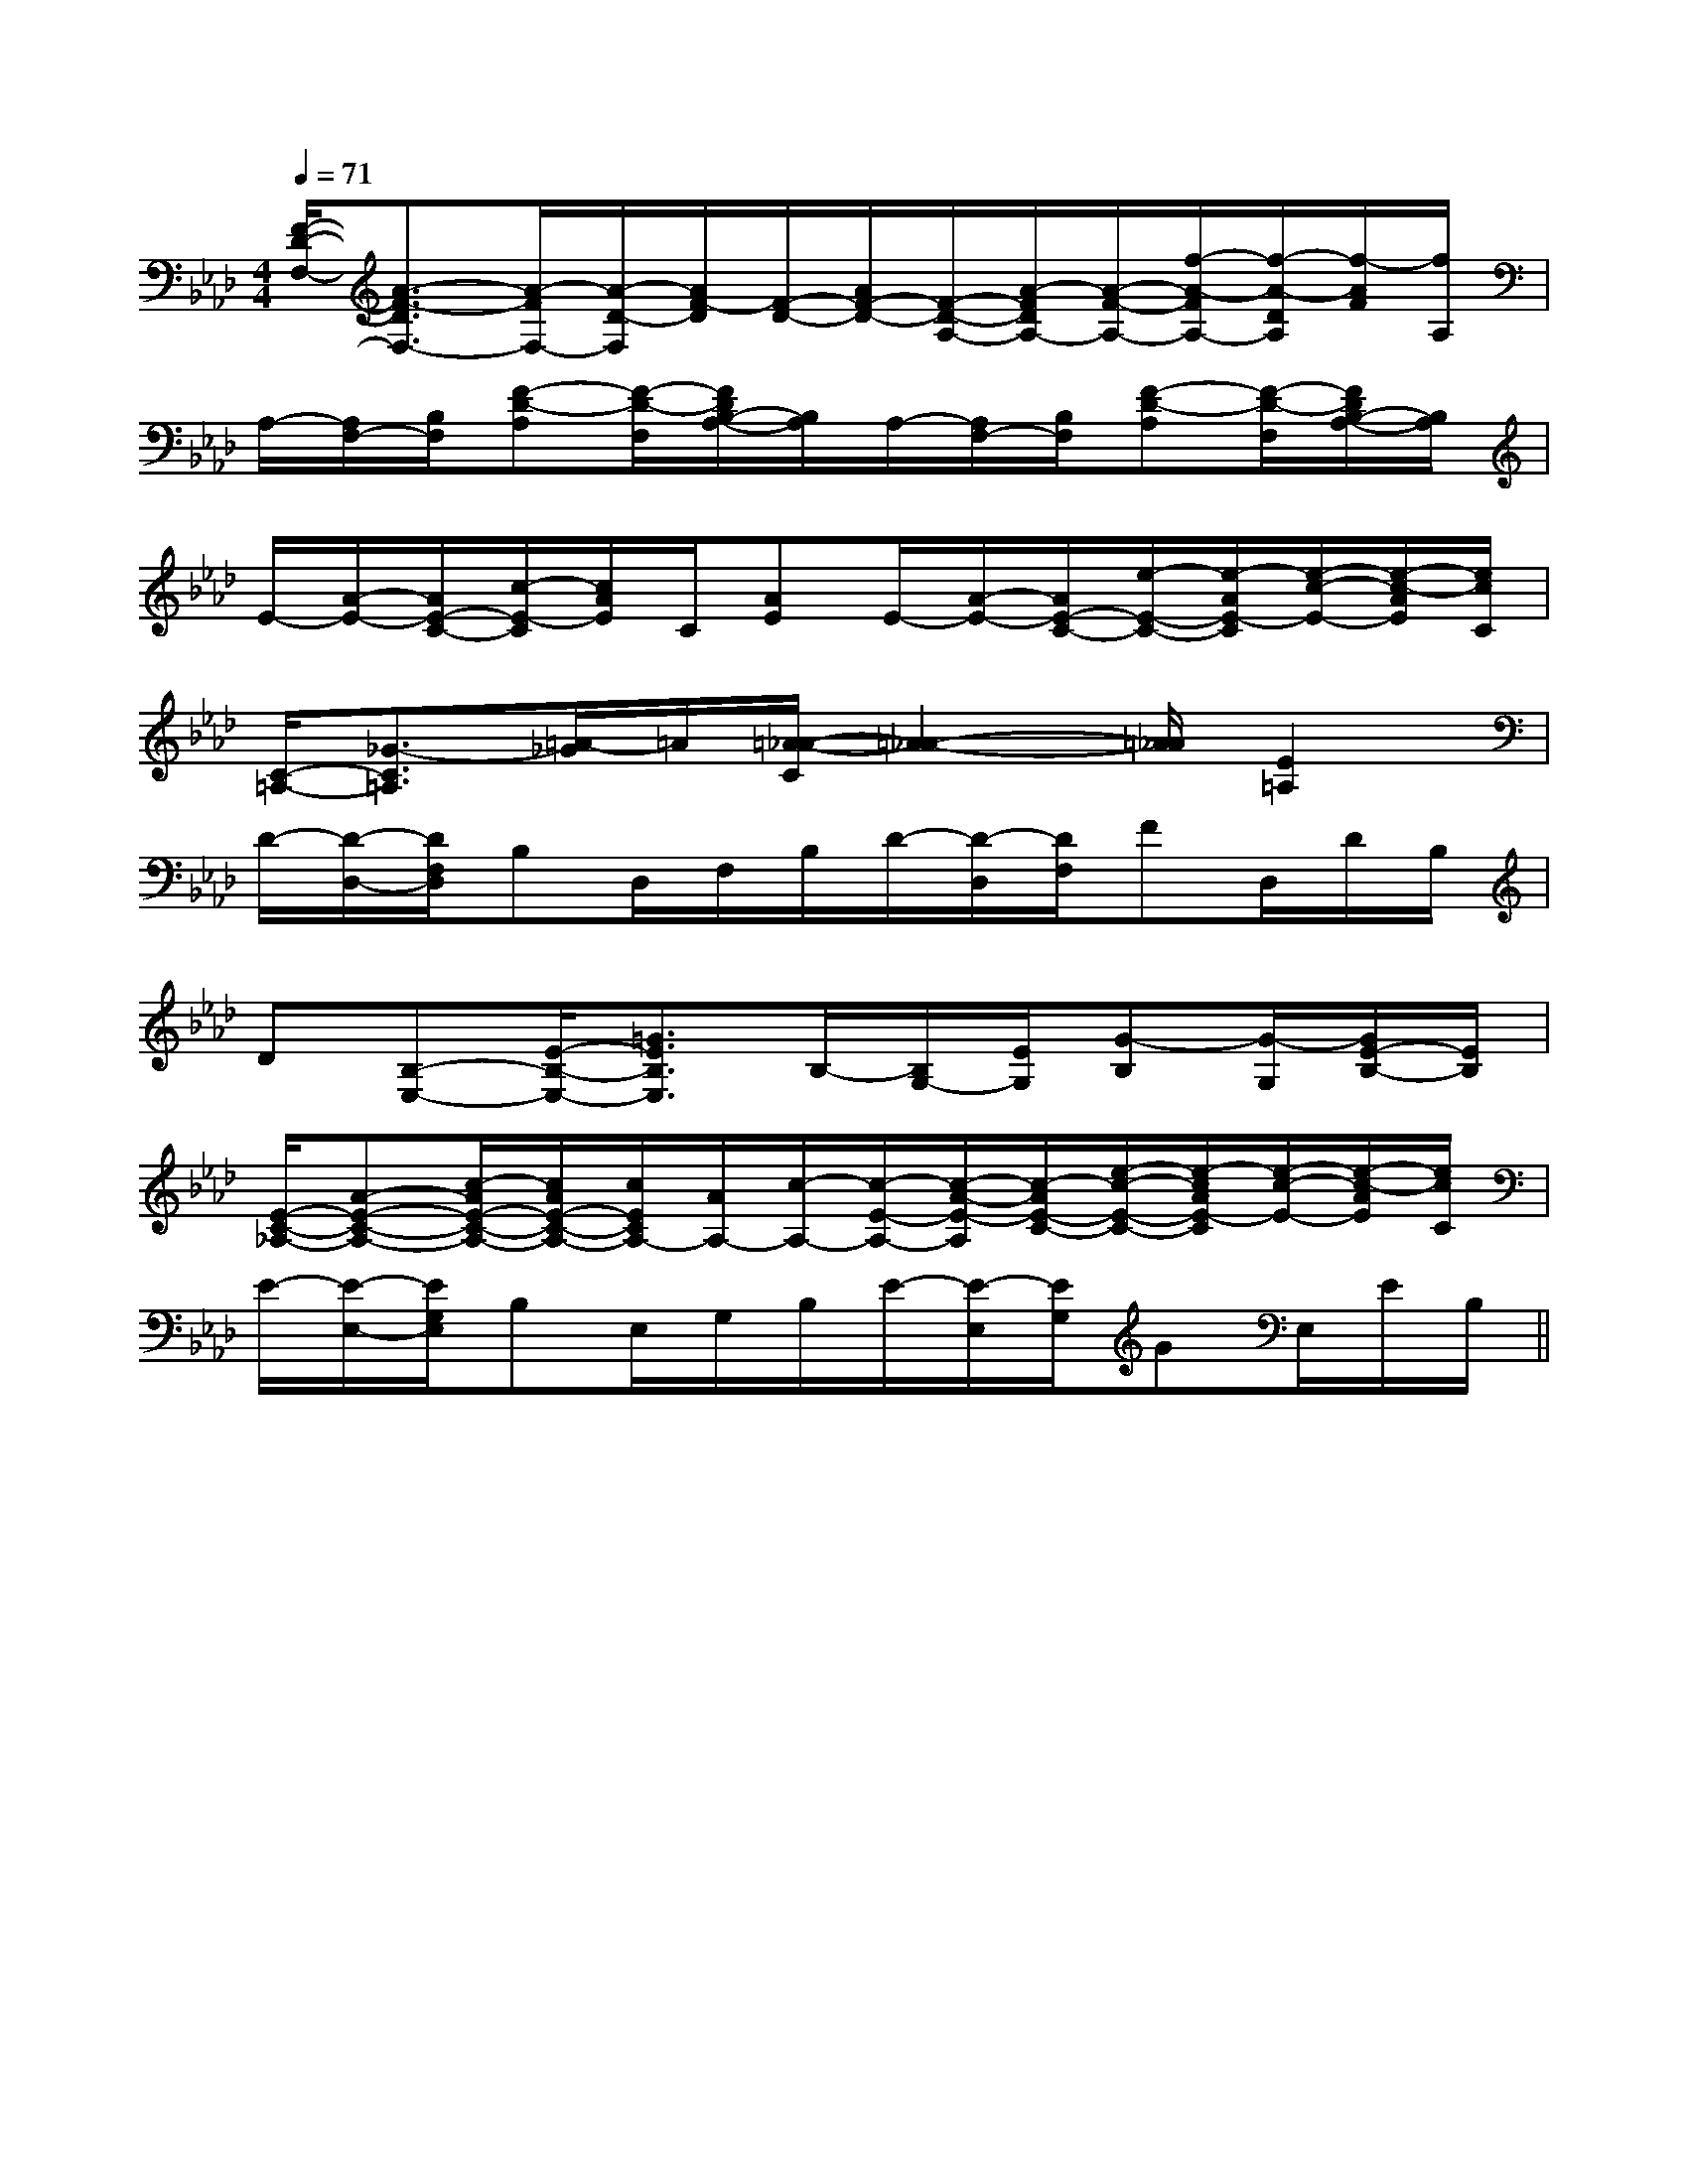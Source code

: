X:1
T:
M:4/4
L:1/8
Q:1/4=71
K:Ab
%4flats
%%MIDI program 0
%%MIDI program 0
V:1
%%MIDI program 24
[F/2-D/2-F,/2-][A3/2-F3/2-D3/2F,3/2-][A/2-F/2F,/2-][A/2-D/2-F,/2][A/2F/2-D/2][F/2-D/2-][A/2F/2-D/2-][F/2-D/2-A,/2-][A/2-F/2D/2A,/2-][A/2-F/2-A,/2-][f/2-A/2-F/2A,/2-][f/2-A/2-D/2A,/2][f/2-A/2F/2][f/2A,/2]|
A,/2-[A,/2F,/2-][B,/2F,/2][F-D-A,][F/2-D/2-F,/2][F/2D/2B,/2-A,/2-][B,/2A,/2]A,/2-[A,/2F,/2-][B,/2F,/2][F-D-A,][F/2-D/2-F,/2][F/2D/2B,/2-A,/2-][B,/2A,/2]|
E/2-[A/2-E/2-][A/2E/2-C/2-][c/2-E/2-C/2][c/2A/2E/2]C/2[AE]E/2-[A/2-E/2-][A/2E/2-C/2-][e/2-E/2-C/2-][e/2-A/2E/2-C/2][e/2-c/2-E/2-][e/2-c/2-A/2E/2][e/2c/2C/2]|
[C/2-=A,/2-][_G3/2-C3/2=A,3/2][=A/2-_G/2]=A/2[=A/2-_A/2-C/2][=A2-_A2-][=A/2_A/2][E2=A,2]|
D/2-[D/2-D,/2-][D/2F,/2D,/2]B,D,/2F,/2B,/2D/2-[D/2-D,/2][D/2F,/2]FD,/2D/2B,/2|
D[B,-E,-][E/2-B,/2-E,/2-][=G3/2E3/2B,3/2E,3/2]B,/2-[B,/2G,/2-][E/2G,/2][G-B,][G/2-G,/2][G/2E/2-B,/2-][E/2B,/2]|
[E/2-C/2-_A,/2-][A-E-C-A,-][c/2-A/2E/2-C/2-A,/2-][c/2A/2E/2-C/2-A,/2-][c/2E/2C/2A,/2-][A/2A,/2-][c/2-A,/2-][c/2-E/2-A,/2-][c/2-A/2-E/2-A,/2][c/2-A/2E/2-C/2-][e/2-c/2-E/2-C/2-][e/2-c/2A/2E/2-C/2][e/2-c/2-E/2-][e/2-c/2-A/2E/2][e/2c/2C/2]|
E/2-[E/2-E,/2-][E/2G,/2E,/2]B,E,/2G,/2B,/2E/2-[E/2-E,/2][E/2G,/2]GE,/2E/2B,/2||
|
|
|
|
|
|
|
|
|
|
|
|
|
|
[E8[E8[E8[E8[E8[E8[E8[E8[E8[E8[E8[E8[E8[E8[E82G2E2]2G2E2]2G2E2]2G2E2]2G2E2]2G2E2]2G2E2]2G2E2]2G2E2]2G2E2]2G2E2]2G2E2]2G2E2]2G2E2]2G2E2][G,/2D,/2-[G,/2D,/2-[G,/2D,/2-[G,/2D,/2-[G,/2D,/2-[G,/2D,/2-[G,/2D,/2-[G,/2D,/2-[G,/2D,/2-[G,/2D,/2-[G,/2D,/2-[G,/2D,/2-[G,/2D,/2-[G,/2D,/2-[G,/2D,/2-[c3/2A3/2-F[c3/2A3/2-F[c3/2A3/2-F[c3/2A3/2-F[c3/2A3/2-F[c3/2A3/2-F[c3/2A3/2-F[c3/2A3/2-F[c3/2A3/2-F[c3/2A3/2-F[c3/2A3/2-F[c3/2A3/2-F[c3/2A3/2-F[c3/2A3/2-F[c3/2A3/2-F[A/2-F/2D/2-D,/2-][A/2-F/2D/2-D,/2-][A/2-F/2D/2-D,/2-][A/2-F/2D/2-D,/2-][A/2-F/2D/2-D,/2-][A/2-F/2D/2-D,/2-][A/2-F/2D/2-D,/2-][A/2-F/2D/2-D,/2-][A/2-F/2D/2-D,/2-][A/2-F/2D/2-D,/2-][A/2-F/2D/2-D,/2-][A/2-F/2D/2-D,/2-][A/2-F/2D/2-D,/2-][A/2-F/2D/2-D,/2-][A/2-F/2D/2-D,/2-]^AG^AG^AG^AG^AG^AG^AG^AG^AG^AG^AG^AG^AG^AG^AG[f'/2f/2-[f'/2f/2-[f'/2f/2-[f'/2f/2-[f'/2f/2-[f'/2f/2-[f'/2f/2-[f'/2f/2-[f'/2f/2-[f'/2f/2-[f'/2f/2-[f'/2f/2-[f'/2f/2-[f'/2f/2-[f'/2f/2-[G3/2-E3/2C[G3/2-E3/2C[G3/2-E3/2C[G3/2-E3/2C[G3/2-E3/2C[G3/2-E3/2C[G3/2-E3/2C[G3/2-E3/2C[G3/2-E3/2C[G3/2-E3/2C[G3/2-E3/2C[G3/2-E3/2C[G3/2-E3/2C[G3/2-E3/2C[G3/2-E3/2C[f'/2f/2-[f'/2f/2-[f'/2f/2-[f'/2f/2-[f'/2f/2-[f'/2f/2-[f'/2f/2-[f'/2f/2-[f'/2f/2-[f'/2f/2-[f'/2f/2-[f'/2f/2-[f'/2f/2-xE/2x/2xE/2x/2xE/2x/2xE/2x/2xE/2x/2xE/2x/2xE/2x/2xE/2x/2xE/2x/2xE/2x/2xE/2x/2xE/2x/2xE/2x/2xE/2x/2xE/2x/2[G/2G,/2G,,/2-][G/2G,/2G,,/2-][G/2G,/2G,,/2-][G/2G,/2G,,/2-][G/2G,/2G,,/2-][G/2G,/2G,,/2-][G/2G,/2G,,/2-][G/2G,/2G,,/2-][G/2G,/2G,,/2-][G/2G,/2G,,/2-][G/2G,/2G,,/2-][G/2G,/2G,,/2-][G/2G,/2G,,/2-][G/2G,/2G,,/2-][G/2G,/2G,,/2-][G,/2^D,/2][G,/2^D,/2][G,/2^D,/2][G,/2^D,/2][G,/2^D,/2][G,/2^D,/2][G,/2^D,/2][G,/2^D,/2][G,/2^D,/2][G,/2^D,/2][G,/2^D,/2][G,/2^D,/2][G,/2^D,/2][G,/2^D,/2][G,/2^D,/2]F6-FF6-FF6-FF6-FF6-FF6-FF6-FF6-FF6-FF6-FF6-FF6-FF6-FF6-FF6-F=c/2=c/2=c/2=c/2=c/2=c/2=c/2=c/2=c/2=c/2=c/2=c/2=c/2=c/2=c/2[=g/2d/2[=g/2d/2[=g/2d/2[=g/2d/2[=g/2d/2[=g/2d/2[=g/2d/2[=g/2d/2[=g/2d/2[=g/2d/2[=g/2d/2[=g/2d/2[=g/2d/2[=g/2d/2Cx/2Cx/2Cx/2Cx/2Cx/2Cx/2Cx/2Cx/2Cx/2Cx/2Cx/2Cx/2Cx/2Cx/2Cx/2FFFFFFFFFFFFFFFFFFFF
